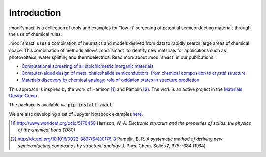 
Introduction
============

:mod:`smact` is a collection of tools and examples for "low-fi" screening of
potential semiconducting materials through the use of chemical
rules.

:mod:`smact` uses a combination of heuristics and models derived from data to
rapidly search large areas of chemical space. This combination of methods
allows :mod:`smact` to identify new materials for applications such as photovoltaics,
water splitting and thermoelectrics. Read more about :mod:`smact` in our publications:

- `Computational screening of all stoichiometric inorganic materials <https://www.sciencedirect.com/science/article/pii/S2451929416301553>`_
- `Computer-aided design of metal chalcohalide semiconductors: from chemical composition to crystal structure <http://pubs.rsc.org/en/content/articlehtml/2017/sc/c7sc03961a>`_
- `Materials discovery by chemical analogy: role of oxidation states in structure prediction <http://pubs.rsc.org/en/content/articlehtml/2018/fd/c8fd00032h>`_

This approach is inspired by the work of Harrison [1]_ and
Pamplin [2]_. The work is an active project in the `Materials Design Group <http://wmd-group.github.io>`_.

The package is available *via* :code:`pip install smact`.

We are also developing a set of Jupyter Notebook examples `here <https://github.com/WMD-group/SMACT/tree/master/examples>`_.

.. [1] http://www.worldcat.org/oclc/5170450 Harrison, W. A. *Electronic structure and the properties of solids: the physics of the chemical bond* (1980)

.. [2] http://dx.doi.org/10.1016/0022-3697(64)90176-3 Pamplin, B. R. *A systematic method of deriving new semiconducting compounds by structural analogy* J. Phys. Chem. Solids **7**, 675--684 (1964)
